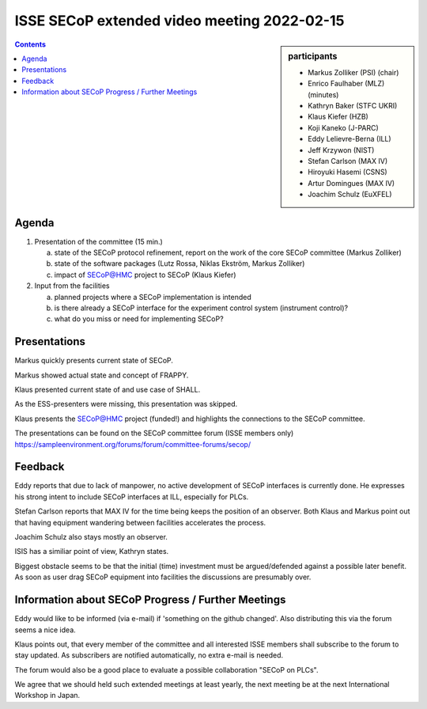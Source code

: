 ISSE SECoP extended video meeting 2022-02-15
============================================

.. sidebar:: participants

     * Markus Zolliker (PSI) (chair)
     * Enrico Faulhaber (MLZ) (minutes)
     * Kathryn Baker (STFC UKRI)
     * Klaus Kiefer (HZB)
     * Koji Kaneko (J-PARC)
     * Eddy Lelievre-Berna (ILL)
     * Jeff Krzywon (NIST)
     * Stefan Carlson (MAX IV)
     * Hiroyuki Hasemi (CSNS)
     * Artur Domingues (MAX IV)
     * Joachim Schulz (EuXFEL)


.. contents:: Contents
    :local:
    :depth: 2


Agenda
------

1) Presentation of the committee (15 min.)

   a) state of the SECoP protocol refinement, report on the work of the core SECoP committee (Markus Zolliker)

   b) state of the software packages (Lutz Rossa, Niklas Ekström, Markus Zolliker)

   c) impact of SECoP@HMC project to SECoP (Klaus Kiefer)

2) Input from the facilities

   a) planned projects where a SECoP implementation is intended

   b) is there already a SECoP interface for the experiment control system (instrument control)?

   c) what do you miss or need for implementing SECoP?


Presentations
-------------
Markus quickly presents current state of SECoP.

Markus showed actual state and concept of FRAPPY.

Klaus presented current state of and use case of SHALL.

As the ESS-presenters were missing, this presentation was skipped.

Klaus presents the SECoP@HMC project (funded!) and highlights the connections to the SECoP committee.

The presentations can be found on the SECoP committee forum (ISSE members only)
https://sampleenvironment.org/forums/forum/committee-forums/secop/


Feedback
--------

Eddy reports that due to lack of manpower, no active development of SECoP interfaces is currently done.
He expresses his strong intent to include SECoP interfaces at ILL, especially for PLCs.

Stefan Carlson reports that MAX IV for the time being keeps the position of an observer.
Both Klaus and Markus point out that having equipment wandering between facilities accelerates the process.

Joachim Schulz also stays mostly an observer.

ISIS has a similiar point of view, Kathryn states.

Biggest obstacle seems to be that the initial (time) investment must be argued/defended against a possible later benefit.
As soon as user drag SECoP equipment into facilities the discussions are presumably over.


Information about SECoP Progress / Further Meetings
---------------------------------------------------

Eddy would like to be informed (via e-mail) if 'something on the github changed'.
Also distributing this via the forum seems a nice idea.

Klaus points out, that every member of the committee and all interested ISSE members shall subscribe to the forum to stay updated.
As subscribers are notified automatically, no extra e-mail is needed.

The forum would also be a good place to evaluate a possible collaboration "SECoP on PLCs".

We agree that we should held such extended meetings at least yearly,
the next meeting be at the next International Workshop in Japan.

